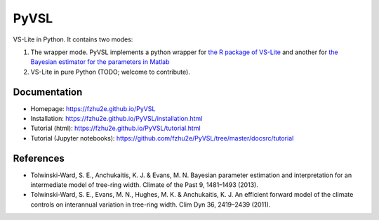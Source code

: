 **********
PyVSL
**********

VS-Lite in Python. It contains two modes:

1. The wrapper mode. PyVSL implements a python wrapper for `the R package of VS-Lite <https://github.com/suztolwinskiward/VSLiteR>`_ and another for `the Bayesian estimator for the parameters in Matlab <https://github.com/suztolwinskiward/VSLite/blob/master/estimate_vslite_params_v2_3.m>`_
2. VS-Lite in pure Python (TODO; welcome to contribute).

Documentation
=============

+ Homepage: https://fzhu2e.github.io/PyVSL
+ Installation: https://fzhu2e.github.io/PyVSL/installation.html
+ Tutorial (html): https://fzhu2e.github.io/PyVSL/tutorial.html
+ Tutorial (Jupyter notebooks): https://github.com/fzhu2e/PyVSL/tree/master/docsrc/tutorial

References
=============

+ Tolwinski-Ward, S. E., Anchukaitis, K. J. & Evans, M. N. Bayesian parameter estimation and interpretation for an intermediate model of tree-ring width. Climate of the Past 9, 1481–1493 (2013).
+ Tolwinski-Ward, S. E., Evans, M. N., Hughes, M. K. & Anchukaitis, K. J. An efficient forward model of the climate controls on interannual variation in tree-ring width. Clim Dyn 36, 2419–2439 (2011).


